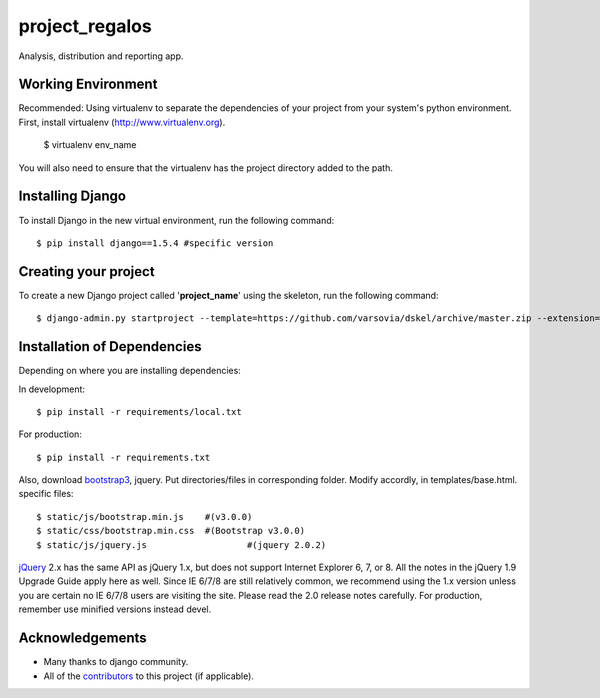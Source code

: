 ========================
project_regalos
========================

Analysis, distribution and reporting app.

Working Environment
===================
Recommended:
Using virtualenv to separate the dependencies of your project from your system's
python environment. 
First, install virtualenv (http://www.virtualenv.org). 

    $ virtualenv env_name

You will also need to ensure that the virtualenv has the project directory
added to the path. 

Installing Django
=================

To install Django in the new virtual environment, run the following command::

    $ pip install django==1.5.4 #specific version

Creating your project
=====================

To create a new Django project called '**project_name**' using
the skeleton, run the following command::

    $ django-admin.py startproject --template=https://github.com/varsovia/dskel/archive/master.zip --extension=py,rst,html project_name

Installation of Dependencies
=============================

Depending on where you are installing dependencies:

In development::

    $ pip install -r requirements/local.txt

For production::

    $ pip install -r requirements.txt

Also, download bootstrap3_, jquery. Put directories/files in corresponding folder.
Modify accordly, in templates/base.html.
specific files::

	$ static/js/bootstrap.min.js	#(v3.0.0)
	$ static/css/bootstrap.min.css 	#(Bootstrap v3.0.0)
	$ static/js/jquery.js			#(jquery 2.0.2)

jQuery_ 2.x has the same API as jQuery 1.x, but does not support Internet Explorer 6, 7, or 8. All the notes in the jQuery 1.9 Upgrade Guide apply here as well. Since IE 6/7/8 are still relatively common, we recommend using the 1.x version unless you are certain no IE 6/7/8 users are visiting the site. Please read the 2.0 release notes carefully.
For production, remember use minified versions instead devel.

Acknowledgements
================

- Many thanks to django community.
- All of the contributors_ to this project (if applicable).

.. _contributors: path_to_constributors/CONTRIBUTORS.txt
.. _jQuery: http://code.jquery.com/jquery-2.0.2.js
.. _bootstrap3: https://github.com/twbs/bootstrap/archive/v3.0.0.zip
